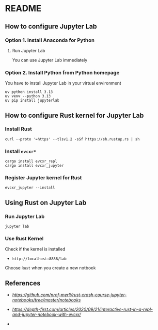 * README
** How to configure Jupyter Lab
*** Option 1. Install Anaconda for Python
**** Run Jupyter Lab
You can use Jupyter Lab immediately
*** Option 2. Install Python from Python homepage
You have to install Jupyter Lab in your virtual environment
#+BEGIN_SRC shell
uv python install 3.13
uv venv --python 3.13
uv pip install jupyterlab
#+END_SRC
** How to configure Rust kernel for Jupyter Lab
*** Install Rust
#+BEGIN_SRC shell
curl --proto '=https' --tlsv1.2 -sSf https://sh.rustup.rs | sh
#+END_SRC
*** Install =evcxr*=
#+BEGIN_SRC shell
cargo install evcxr_repl
cargo install evcxr_jupyter
#+END_SRC
*** Register Jupyter kernel for Rust
#+BEGIN_SRC shell
evcxr_jupyter --install
#+END_SRC
** Using Rust on Jupyter Lab
*** Run Jupyter Lab
#+BEGIN_SRC shell
jupyter lab
#+END_SRC
*** Use Rust Kernel
Check if the kernel is installed
- =http://localhost:8888/lab=
Choose =Rust= when you create a new notbook
** References
- [[Rust Crash Course][https://github.com/prof-merli/rust-crash-course-jupyter-notebooks/tree/master/notebooks]]
- [[Depth-First][https://depth-first.com/articles/2020/09/21/interactive-rust-in-a-repl-and-jupyter-notebook-with-evcxr/]]

- 
